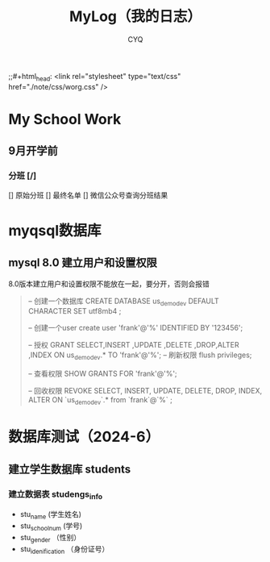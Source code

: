 #+title:MyLog（我的日志）
#+author:CYQ
;;#+html_head: <link rel="stylesheet" type="text/css" href="./note/css/worg.css" />
* My School Work
** 9月开学前
*** 分班 [/]
[] 原始分班
[] 最终名单
[] 微信公众号查询分班结果
* myqsql数据库
** mysql 8.0 建立用户和设置权限
8.0版本建立用户和设置权限不能放在一起，要分开，否则会报错
#+begin_quote
-- 创建一个数据库
CREATE DATABASE us_demo_dev DEFAULT CHARACTER SET utf8mb4 ;

-- 创建一个user
create user 'frank'@'%' IDENTIFIED BY '123456';

-- 授权 
GRANT  SELECT,INSERT ,UPDATE ,DELETE ,DROP,ALTER ,INDEX  ON  us_demo_dev.*  TO  'frank'@'%';
-- 刷新权限
flush privileges;

-- 查看权限
SHOW GRANTS FOR 'frank'@'%';


-- 回收权限 
REVOKE SELECT, INSERT, UPDATE, DELETE, DROP, INDEX, ALTER  ON `us_demo_dev`.* from `frank`@`%` ;


#+end_quote

* 数据库测试（2024-6）
** 建立学生数据库 students
*** 建立数据表 studengs_info
- stu_name  (学生姓名)
- stu_school_num  (学号)
- stu_gender  （性别）
- stu_idenification  （身份证号）
